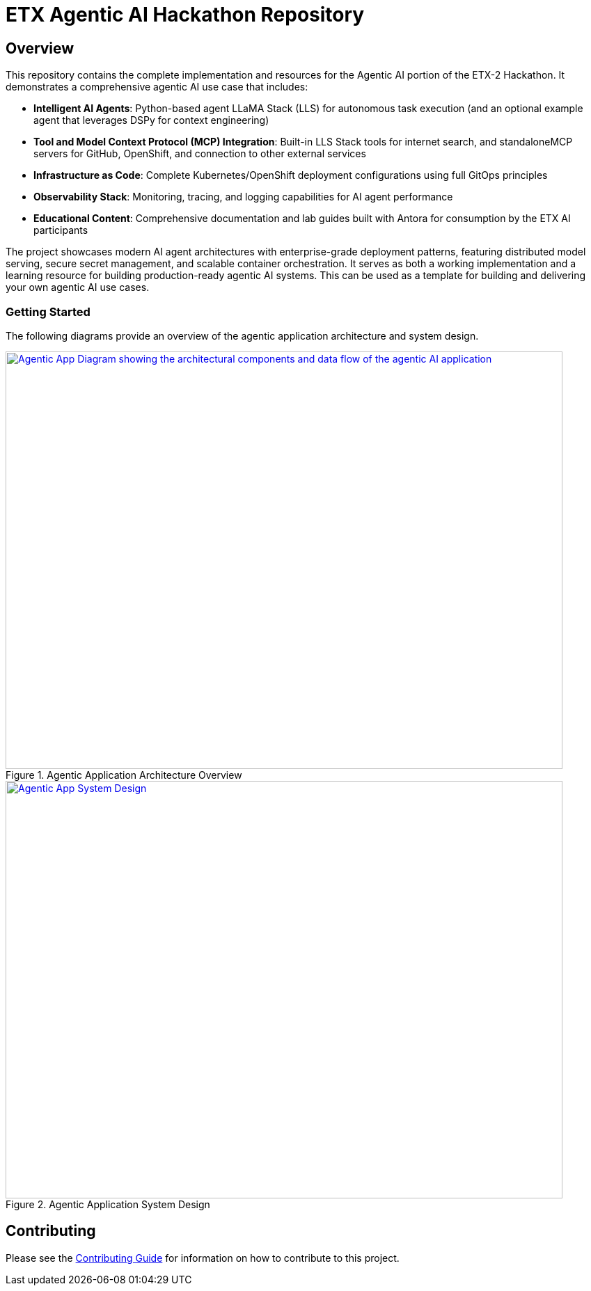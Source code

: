 
= ETX Agentic AI Hackathon Repository

== Overview

This repository contains the complete implementation and resources for the Agentic AI portion of the ETX-2 Hackathon. It demonstrates a comprehensive agentic AI use case that includes:

* **Intelligent AI Agents**: Python-based agent LLaMA Stack (LLS) for autonomous task execution (and an optional example agent that leverages DSPy for context engineering)
* **Tool and Model Context Protocol (MCP) Integration**: Built-in LLS Stack tools for internet search, and standaloneMCP servers for GitHub, OpenShift, and connection to other external services
* **Infrastructure as Code**: Complete Kubernetes/OpenShift deployment configurations using full GitOps principles
* **Observability Stack**: Monitoring, tracing, and logging capabilities for AI agent performance
* **Educational Content**: Comprehensive documentation and lab guides built with Antora for consumption by the ETX AI  participants

The project showcases modern AI agent architectures with enterprise-grade deployment patterns, featuring distributed model serving, secure secret management, and scalable container orchestration. It serves as both a working implementation and a learning resource for building production-ready agentic AI systems. This can be used as a template for building and delivering your own agentic AI use cases.

=== Getting Started

The following diagrams provide an overview of the agentic application architecture and system design.

.Agentic Application Architecture Overview
[link=./notes/agentic-app-diagram.png]
image::./notes/agentic-app-diagram.png[Agentic App Diagram showing the architectural components and data flow of the agentic AI application, 800, 600, opts="interactive"]

.Agentic Application System Design
[link=./notes/system-design.png]
image::./notes/system-design.png[Agentic App System Design, 800, 600, opts="interactive"]

== Contributing

Please see the link:CONTRIBUTING.adoc[Contributing Guide] for information on how to contribute to this project.

